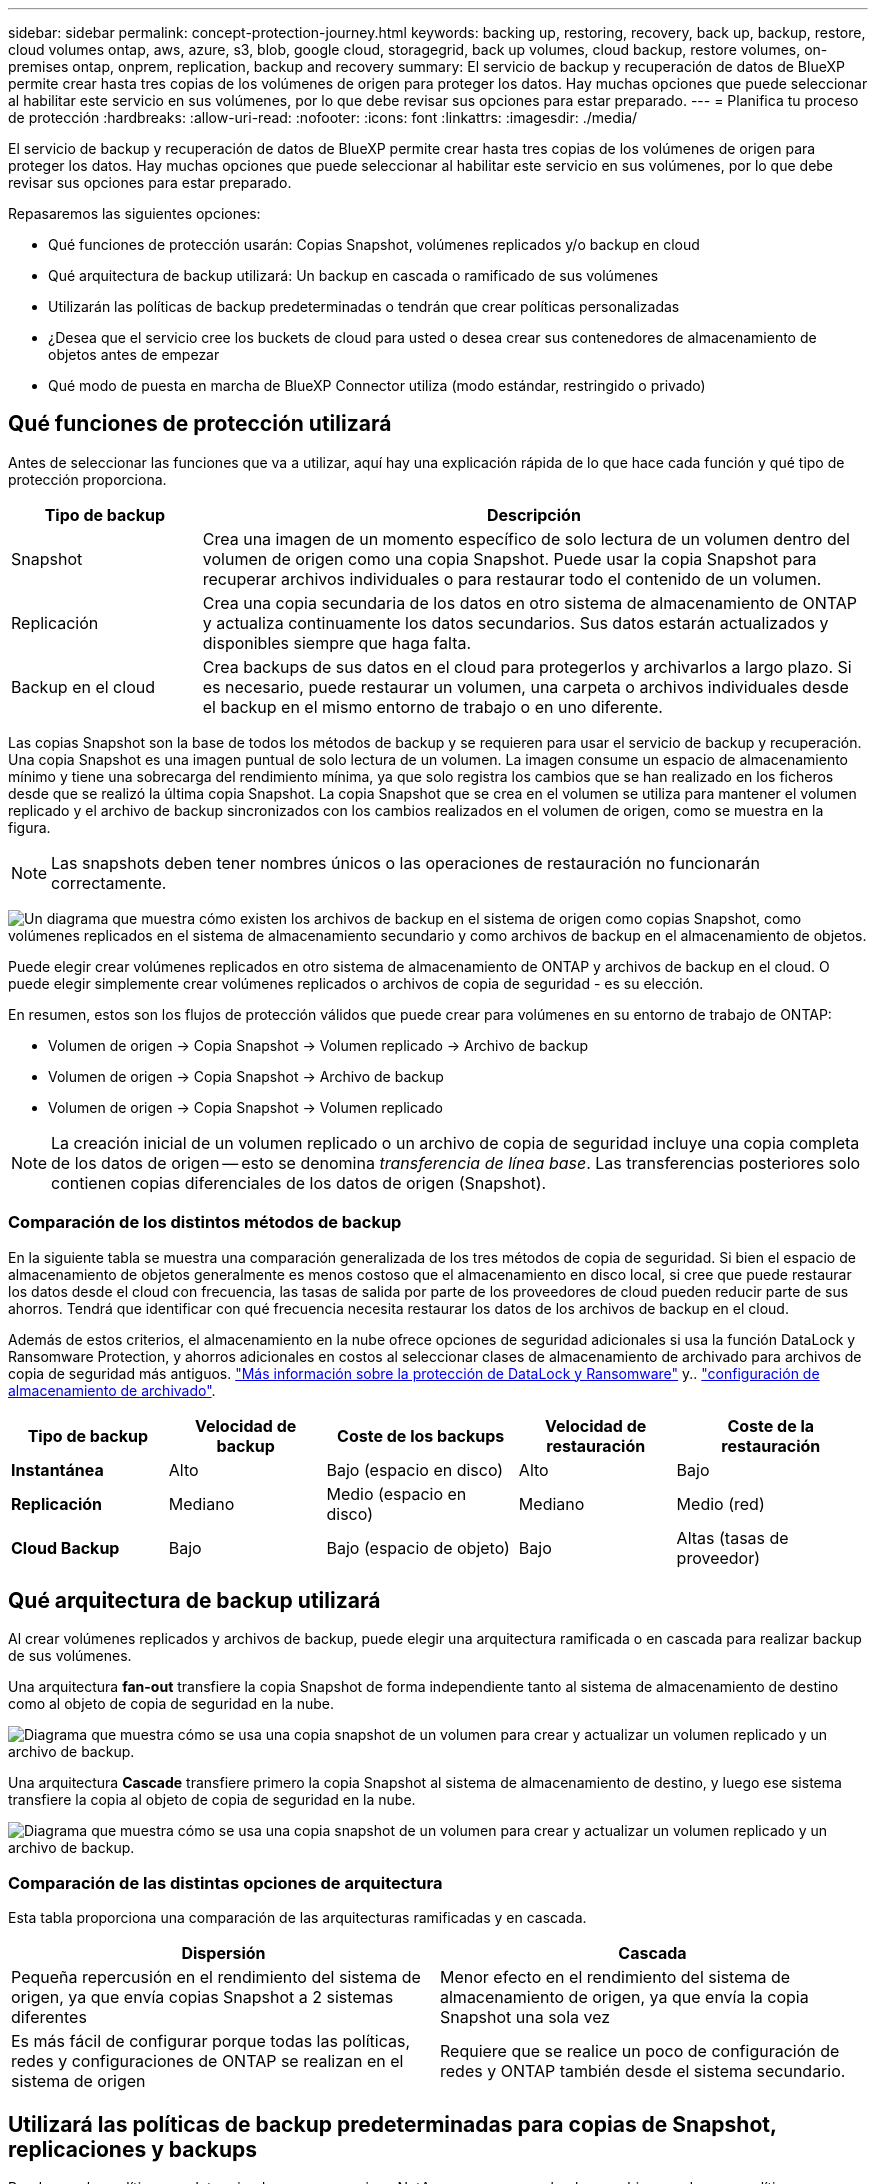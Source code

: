 ---
sidebar: sidebar 
permalink: concept-protection-journey.html 
keywords: backing up, restoring, recovery, back up, backup, restore, cloud volumes ontap, aws, azure, s3, blob, google cloud, storagegrid, back up volumes, cloud backup, restore volumes, on-premises ontap, onprem, replication, backup and recovery 
summary: El servicio de backup y recuperación de datos de BlueXP permite crear hasta tres copias de los volúmenes de origen para proteger los datos. Hay muchas opciones que puede seleccionar al habilitar este servicio en sus volúmenes, por lo que debe revisar sus opciones para estar preparado. 
---
= Planifica tu proceso de protección
:hardbreaks:
:allow-uri-read: 
:nofooter: 
:icons: font
:linkattrs: 
:imagesdir: ./media/


[role="lead"]
El servicio de backup y recuperación de datos de BlueXP permite crear hasta tres copias de los volúmenes de origen para proteger los datos. Hay muchas opciones que puede seleccionar al habilitar este servicio en sus volúmenes, por lo que debe revisar sus opciones para estar preparado.

Repasaremos las siguientes opciones:

* Qué funciones de protección usarán: Copias Snapshot, volúmenes replicados y/o backup en cloud
* Qué arquitectura de backup utilizará: Un backup en cascada o ramificado de sus volúmenes
* Utilizarán las políticas de backup predeterminadas o tendrán que crear políticas personalizadas
* ¿Desea que el servicio cree los buckets de cloud para usted o desea crear sus contenedores de almacenamiento de objetos antes de empezar
* Qué modo de puesta en marcha de BlueXP Connector utiliza (modo estándar, restringido o privado)




== Qué funciones de protección utilizará

Antes de seleccionar las funciones que va a utilizar, aquí hay una explicación rápida de lo que hace cada función y qué tipo de protección proporciona.

[cols="20,70"]
|===
| Tipo de backup | Descripción 


| Snapshot | Crea una imagen de un momento específico de solo lectura de un volumen dentro del volumen de origen como una copia Snapshot. Puede usar la copia Snapshot para recuperar archivos individuales o para restaurar todo el contenido de un volumen. 


| Replicación | Crea una copia secundaria de los datos en otro sistema de almacenamiento de ONTAP y actualiza continuamente los datos secundarios. Sus datos estarán actualizados y disponibles siempre que haga falta. 


| Backup en el cloud | Crea backups de sus datos en el cloud para protegerlos y archivarlos a largo plazo. Si es necesario, puede restaurar un volumen, una carpeta o archivos individuales desde el backup en el mismo entorno de trabajo o en uno diferente. 
|===
Las copias Snapshot son la base de todos los métodos de backup y se requieren para usar el servicio de backup y recuperación. Una copia Snapshot es una imagen puntual de solo lectura de un volumen. La imagen consume un espacio de almacenamiento mínimo y tiene una sobrecarga del rendimiento mínima, ya que solo registra los cambios que se han realizado en los ficheros desde que se realizó la última copia Snapshot. La copia Snapshot que se crea en el volumen se utiliza para mantener el volumen replicado y el archivo de backup sincronizados con los cambios realizados en el volumen de origen, como se muestra en la figura.


NOTE: Las snapshots deben tener nombres únicos o las operaciones de restauración no funcionarán correctamente.

image:diagram-321-overview.png["Un diagrama que muestra cómo existen los archivos de backup en el sistema de origen como copias Snapshot, como volúmenes replicados en el sistema de almacenamiento secundario y como archivos de backup en el almacenamiento de objetos."]

Puede elegir crear volúmenes replicados en otro sistema de almacenamiento de ONTAP y archivos de backup en el cloud. O puede elegir simplemente crear volúmenes replicados o archivos de copia de seguridad - es su elección.

En resumen, estos son los flujos de protección válidos que puede crear para volúmenes en su entorno de trabajo de ONTAP:

* Volumen de origen -> Copia Snapshot -> Volumen replicado -> Archivo de backup
* Volumen de origen -> Copia Snapshot -> Archivo de backup
* Volumen de origen -> Copia Snapshot -> Volumen replicado



NOTE: La creación inicial de un volumen replicado o un archivo de copia de seguridad incluye una copia completa de los datos de origen -- esto se denomina _transferencia de línea base_. Las transferencias posteriores solo contienen copias diferenciales de los datos de origen (Snapshot).



=== Comparación de los distintos métodos de backup

En la siguiente tabla se muestra una comparación generalizada de los tres métodos de copia de seguridad. Si bien el espacio de almacenamiento de objetos generalmente es menos costoso que el almacenamiento en disco local, si cree que puede restaurar los datos desde el cloud con frecuencia, las tasas de salida por parte de los proveedores de cloud pueden reducir parte de sus ahorros. Tendrá que identificar con qué frecuencia necesita restaurar los datos de los archivos de backup en el cloud.

Además de estos criterios, el almacenamiento en la nube ofrece opciones de seguridad adicionales si usa la función DataLock y Ransomware Protection, y ahorros adicionales en costos al seleccionar clases de almacenamiento de archivado para archivos de copia de seguridad más antiguos. link:concept-cloud-backup-policies.html#datalock-and-ransomware-protection["Más información sobre la protección de DataLock y Ransomware"] y.. link:concept-cloud-backup-policies.html#archival-storage-settings["configuración de almacenamiento de archivado"].

[cols="18,18,22,18,22"]
|===
| Tipo de backup | Velocidad de backup | Coste de los backups | Velocidad de restauración | Coste de la restauración 


| *Instantánea* | Alto | Bajo (espacio en disco) | Alto | Bajo 


| *Replicación* | Mediano | Medio (espacio en disco) | Mediano | Medio (red) 


| *Cloud Backup* | Bajo | Bajo (espacio de objeto) | Bajo | Altas (tasas de proveedor) 
|===


== Qué arquitectura de backup utilizará

Al crear volúmenes replicados y archivos de backup, puede elegir una arquitectura ramificada o en cascada para realizar backup de sus volúmenes.

Una arquitectura *fan-out* transfiere la copia Snapshot de forma independiente tanto al sistema de almacenamiento de destino como al objeto de copia de seguridad en la nube.

image:diagram-321-fanout-detailed.png["Diagrama que muestra cómo se usa una copia snapshot de un volumen para crear y actualizar un volumen replicado y un archivo de backup."]

Una arquitectura *Cascade* transfiere primero la copia Snapshot al sistema de almacenamiento de destino, y luego ese sistema transfiere la copia al objeto de copia de seguridad en la nube.

image:diagram-321-cascade-detailed.png["Diagrama que muestra cómo se usa una copia snapshot de un volumen para crear y actualizar un volumen replicado y un archivo de backup."]



=== Comparación de las distintas opciones de arquitectura

Esta tabla proporciona una comparación de las arquitecturas ramificadas y en cascada.

[cols="50,50"]
|===
| Dispersión | Cascada 


| Pequeña repercusión en el rendimiento del sistema de origen, ya que envía copias Snapshot a 2 sistemas diferentes | Menor efecto en el rendimiento del sistema de almacenamiento de origen, ya que envía la copia Snapshot una sola vez 


| Es más fácil de configurar porque todas las políticas, redes y configuraciones de ONTAP se realizan en el sistema de origen | Requiere que se realice un poco de configuración de redes y ONTAP también desde el sistema secundario. 
|===


== Utilizará las políticas de backup predeterminadas para copias de Snapshot, replicaciones y backups

Puede usar las políticas predeterminadas que proporciona NetApp para crear sus backups, o bien puede crear políticas personalizadas. Al utilizar el asistente de activación para habilitar el servicio de backup y recuperación para los volúmenes, puede seleccionar entre las políticas predeterminadas y todas las demás políticas que ya existan en el entorno de trabajo (Cloud Volumes ONTAP o ONTAP en las instalaciones). Si desea utilizar una política diferente a las políticas existentes, puede crear la política antes de iniciar o mientras utiliza el asistente de activación.

* La política de Snapshot predeterminada crea copias Snapshot por hora, diarias y semanales, reteniendo 6 copias Snapshot cada hora, 2 diarias y 2 copias Snapshot semanales.
* La política de replicación predeterminada replica copias Snapshot diarias y semanales, reteniendo 7 copias Snapshot diarias y 52 semanales.
* La política de backup predeterminada replica copias Snapshot diarias y semanales, reteniendo 7 copias Snapshot diarias y 52 semanales.


Si crea políticas personalizadas para replicación o backup, las etiquetas de políticas (por ejemplo, «diaria» o «semanal») deben coincidir con las etiquetas existentes en sus políticas de Snapshot o no se crearán los volúmenes replicados y los archivos de backup.

Puedes crear políticas personalizadas con la recuperación de backup de BlueXP, System Manager o la interfaz de línea de comandos (CLI) de ONTAP.

https://docs.netapp.com/us-en/ontap/task_dp_configure_snapshot.html["Cree una política de Snapshot mediante System Manager"^]
https://docs.netapp.com/us-en/ontap/data-protection/create-snapshot-policy-task.html["Cree una política de Snapshot mediante la CLI de ONTAP"^]
https://docs.netapp.com/us-en/ontap/task_dp_create_custom_data_protection_policies.html["Cree una política de replicación mediante System Manager"^]
https://docs.netapp.com/us-en/ontap/data-protection/create-custom-replication-policy-concept.html["Cree una política de replicación mediante la CLI de ONTAP"^]
https://docs.netapp.com/us-en/ontap/task_dp_back_up_to_cloud.html#create-a-custom-cloud-backup-policy["Cree una política de backup mediante System Manager"^]
https://docs.netapp.com/us-en/ontap-cli-9131/snapmirror-policy-create.html#description["Cree una política de backup mediante la CLI de ONTAP"^]

*Nota:* Cuando utilice System Manager, seleccione *Asíncrono* como el tipo de política para las políticas de replicación y seleccione *Asíncrono* y *Copia de seguridad en la nube* para realizar copias de seguridad en las políticas de objetos.

Puede crear copias Snapshot, replicación y backup en políticas de almacenamiento de objetos en la interfaz de usuario de backup y recuperación de BlueXP. Consulte la sección para link:task-manage-backups-ontap.html#add-a-new-backup-policy["añada una nueva política de backup"] para obtener más detalles.

A continuación se muestran algunos comandos CLI de ONTAP de ejemplo que pueden ser útiles si está creando políticas personalizadas. Tenga en cuenta que debe utilizar el Vserver _admin_ (VM de almacenamiento) como el `<vserver_name>` en estos comandos.

[cols="30,70"]
|===
| Descripción de la política | Comando 


| Política de Snapshot simple | `snapshot policy create -policy WeeklySnapshotPolicy -enabled true -schedule1 weekly -count1 10 -vserver ClusterA -snapmirror-label1 weekly` 


| Backup sencillo en el cloud | `snapmirror policy create -policy <policy_name> -transfer-priority normal -vserver <vserver_name> -create-snapshot-on-source false -type vault`
`snapmirror policy add-rule -policy <policy_name> -vserver <vserver_name> -snapmirror-label <snapmirror_label> -keep` 


| Backup en el cloud con DataLock y protección frente a ransomware | `snapmirror policy create -policy CloudBackupService-Enterprise -snapshot-lock-mode enterprise -vserver <vserver_name>`
`snapmirror policy add-rule -policy CloudBackupService-Enterprise -retention-period 30days` 


| Backup en cloud con clase de almacenamiento de archivado | `snapmirror policy create -vserver <vserver_name> -policy <policy_name> -archive-after-days <days> -create-snapshot-on-source false -type vault`
`snapmirror policy add-rule -policy <policy_name> -vserver <vserver_name> -snapmirror-label <snapmirror_label> -keep` 


| Replicación sencilla a otro sistema de almacenamiento | `snapmirror policy create -policy <policy_name> -type async-mirror -vserver <vserver_name>`
`snapmirror policy add-rule -policy <policy_name> -vserver <vserver_name> -snapmirror-label <snapmirror_label> -keep` 
|===

NOTE: Solo se pueden utilizar políticas de almacén para relaciones de backup a cloud.



=== ¿Dónde residen mis políticas?

Las políticas de copia de seguridad residen en diferentes ubicaciones dependiendo de la arquitectura de copia de seguridad que se vaya a utilizar: Fan-out o Cascading. Las políticas de replicación y las políticas de backup no están diseñadas de la misma manera porque las replicaciones emparejan dos sistemas de almacenamiento de ONTAP y el backup en objetos utiliza un proveedor de almacenamiento como destino.

Las políticas de Snapshot residen siempre en el sistema de almacenamiento principal.

Las políticas de replicación residen siempre en el sistema de almacenamiento secundario.

Backup en las políticas de objetos se crean en el sistema donde reside el volumen de origen. Este es el clúster principal para configuraciones de distribución ramificada y el clúster secundario para configuraciones en cascada.

Estas diferencias se muestran en la tabla.

[cols="25,25,25,25"]
|===
| Arquitectura | Política de Snapshot | Política de replicación | Política de backup 


| *Fan-out* | Primario | Secundario | Primario 


| *Cascada* | Primario | Secundario | Secundario 
|===
Por lo tanto, si tiene pensado crear políticas personalizadas al utilizar la arquitectura en cascada, deberá crear la replicación y el backup a políticas de objetos en el sistema secundario donde se crearán los volúmenes replicados. Si tiene pensado crear normativas personalizadas al utilizar la arquitectura de dispersión, deberá crear las normativas de replicación en el sistema secundario donde se crearán los volúmenes replicados y realizar un backup en las políticas de objetos en el sistema primario.

Si usa las directivas predeterminadas que existen en todos los sistemas ONTAP, entonces todo está configurado.



== ¿Desea crear su propio contenedor de almacenamiento de objetos

Cuando crea archivos de copia de seguridad en el almacenamiento de objetos para un entorno de trabajo, de forma predeterminada, el servicio de copia de seguridad y recuperación crea el contenedor (cuenta de almacenamiento o depósito) para los archivos de copia de seguridad en la cuenta de almacenamiento de objetos que haya configurado. El bucket AWS o GCP se denomina «netapp-backup-<uuid>» de forma predeterminada. La cuenta de almacenamiento de Azure Blob se llama «netappbackup<uuid>».

Puede crear el contenedor usted mismo en la cuenta del proveedor de objetos si desea utilizar un prefijo determinado o asignar propiedades especiales. Si desea crear su propio contenedor, debe crearlo antes de iniciar el asistente de activación. El contenedor debe utilizarse exclusivamente para almacenar archivos de backup de volúmenes de ONTAP; no se puede utilizar para ningún otro fin. El asistente de activación de copia de seguridad detectará automáticamente los contenedores aprovisionados para la cuenta y las credenciales seleccionadas para que pueda seleccionar el que desea utilizar.

Puede crear el bloque en BlueXP o desde su proveedor de cloud.

* https://docs.netapp.com/us-en/bluexp-s3-storage/task-add-s3-bucket.html["Crea buckets de Amazon S3 a partir de BlueXP"]
* https://docs.netapp.com/us-en/bluexp-blob-storage/task-add-blob-storage.html["Crea cuentas de almacenamiento de Azure Blob desde BlueXP"]
* https://docs.netapp.com/us-en/bluexp-google-cloud-storage/task-add-gcp-bucket.html["Crea buckets de almacenamiento de Google Cloud a partir de BlueXP"]


*Nota:* En este momento no puede usar sus propios buckets S3 al crear copias de seguridad en sistemas StorageGRID o en ONTAP S3.

Si tiene pensado utilizar un prefijo de bloque diferente al «netapp-backup-xxxxxx», deberá modificar los permisos S3 para el rol Connector IAM. Consulte los temas para crear backups en AWS S3 para obtener más detalles.



=== Configuración avanzada de bloques

Si planeas mover archivos de copia de seguridad antiguos al almacenamiento de archivado, o si planeas habilitar la protección DataLock y Ransomware para bloquear tus archivos de copia de seguridad y escanearlos en busca de un posible ransomware, tendrás que crear el contenedor con ciertas opciones de configuración:

* El almacenamiento de archivado en sus propios bloques se admite en el almacenamiento de AWS S3 en este momento si se utiliza software de ONTAP 9.10.1 o superior en sus clústeres. De forma predeterminada, los backups comienzan en la clase de almacenamiento S3 _Standard_. Asegúrese de crear el depósito con las reglas de ciclo de vida adecuadas:
+
** Mueva los objetos en todo el ámbito del depósito a S3 _Standard-IA_ después de 30 días.
** Mueva los objetos con la etiqueta «smc_push_to_archive: True» a _Glacier Flexible Retrieval_ (anteriormente S3 Glacier)


* La protección contra bloqueo de datos y ransomware es compatible con el almacenamiento de AWS cuando se usa software de ONTAP 9.11.1 o posterior en los clústeres, y en el almacenamiento de Azure cuando se utiliza el software de ONTAP 9.12.1 o posterior.
+
** Para AWS, debe habilitar el bloqueo de objetos en el bloque con un período de retención de 30 días.
** Para Azure, debe crear la clase de almacenamiento con compatibilidad de inmutabilidad a nivel de versión.






== El modo de puesta en marcha de BlueXP Connector utiliza

Si ya usas BlueXP para gestionar tu almacenamiento, ya se ha instalado un conector BlueXP. Si tienes pensado utilizar el mismo conector con backup y recuperación de datos de BlueXP, ya lo tienes todo. Si necesita utilizar un conector diferente, deberá implementarlo antes de iniciar la implementación de copia de seguridad y recuperación.

BlueXP ofrece múltiples modos de implementación que le permiten utilizar BlueXP de forma que se adapte a sus necesidades empresariales y de seguridad. _Standard Mode_ aprovecha la capa SaaS de BlueXP para proporcionar todas las funciones, mientras que _restricted mode_ y _private mode_ están disponibles para organizaciones que tienen restricciones de conectividad.

https://docs.netapp.com/us-en/bluexp-setup-admin/concept-modes.html["Obtenga más información sobre los modos de implementación de BlueXP"^].
https://www.netapp.tv/details/30567["Mira este vídeo sobre los modos de implementación de BlueXP"].



=== Soporte cuando se utiliza el modo estándar

El backup y la recuperación de BlueXP son totalmente compatibles en el modo estándar: Sitios con conectividad completa a Internet. En este caso, puede crear volúmenes replicados en cualquier sistema ONTAP o Cloud Volumes ONTAP en las instalaciones gestionado por BlueXP, y crear archivos de backup en el almacenamiento de objetos en cualquiera de los proveedores de cloud compatibles. link:concept-ontap-backup-to-cloud.html#supported-backup-destinations["Consulte la lista completa de destinos de backup compatibles"].

Consulte el tema de copia de seguridad del proveedor de cloud en el que planea crear archivos de copia de seguridad para la lista de ubicaciones de conector válidas. Puede haber algunas restricciones cuando el conector se implementa en un proveedor de nube específico o cuando se instala manualmente en una máquina Linux.

ifdef::aws[]

* link:task-backup-to-s3.html["Realice backup de los datos de Cloud Volumes ONTAP en Amazon S3"]
* link:task-backup-onprem-to-aws.html["Realice un backup de los datos de ONTAP en las instalaciones en Amazon S3"]


endif::aws[]

ifdef::azure[]

* link:task-backup-to-azure.html["Realice backups de los datos de Cloud Volumes ONTAP en Azure Blob"]
* link:task-backup-onprem-to-azure.html["Realice un backup de los datos de ONTAP en las instalaciones en Azure Blob"]


endif::azure[]

ifdef::gcp[]

* link:task-backup-to-gcp.html["Realice backups de los datos de Cloud Volumes ONTAP en Google Cloud"]
* link:task-backup-onprem-to-gcp.html["Realice un backup de los datos de ONTAP en las instalaciones en Google Cloud"]


endif::gcp[]

* link:task-backup-onprem-private-cloud.html["Realice un backup de los datos de ONTAP en las instalaciones en StorageGRID"]
* link:task-backup-onprem-to-ontap-s3.html["Realice un backup del ONTAP en las instalaciones a ONTAP S3"]




=== Soporte cuando se utiliza el modo restringido

El backup y la recuperación de BlueXP están disponibles en modo restringido, es decir, sitios con conectividad a Internet limitada. En este caso, puede crear archivos de copia de seguridad solo en un conjunto limitado de proveedores de nube. Tendrás que poner en marcha el conector BlueXP en la región restringida.

ifdef::aws[]

* Puede realizar backups de los datos de sistemas Cloud Volumes ONTAP instalados en regiones comerciales de AWS en Amazon S3. Descubra cómo link:task-backup-to-s3.html["Realice backup de los datos de Cloud Volumes ONTAP en Amazon S3"].


endif::aws[]

ifdef::azure[]

* Puede realizar backups de los datos de sistemas Cloud Volumes ONTAP instalados en regiones comerciales de Azure en Azure Blob. Descubra cómo link:task-backup-to-azure.html["Realice backups de los datos de Cloud Volumes ONTAP en Azure Blob"].


endif::azure[]



=== Soporte cuando se utiliza el modo privado

El backup y la recuperación de BlueXP se admiten en modo privado: Sitios sin conectividad a Internet. En este caso, puede crear archivos de backup solo en un conjunto limitado de proveedores de almacenamiento de objetos. Tendrás que poner en marcha el conector BlueXP en un host Linux en el mismo sitio local.

* Puede realizar backups de datos de sistemas ONTAP locales en las instalaciones en sistemas StorageGRID de NetApp locales. Descubra cómo link:task-backup-onprem-private-cloud.html["Realice un backup de los datos de ONTAP en las instalaciones en StorageGRID"] para obtener más detalles.
* Puede realizar backups de datos de sistemas ONTAP locales en las instalaciones de en sistemas ONTAP locales o sistemas Cloud Volumes ONTAP configurados para el almacenamiento de objetos S3. Descubra cómo link:task-backup-onprem-to-ontap-s3.html["Realice un backup de los datos de ONTAP en las instalaciones en ONTAP S3"] para obtener más detalles.
ifdef::aws[]


endif::aws[]

ifdef::azure[]

endif::azure[]
